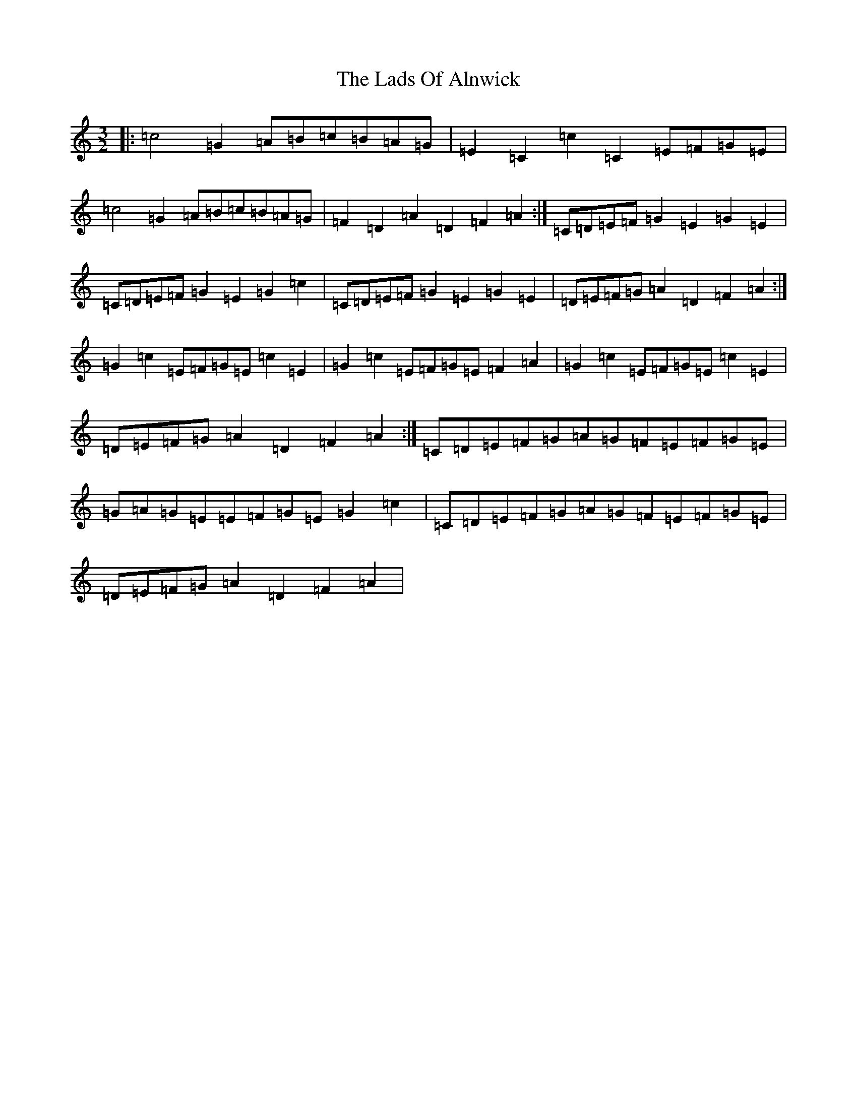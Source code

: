 X: 11861
T: Lads Of Alnwick, The
S: https://thesession.org/tunes/1194#setting14479
Z: G Major
R: three-two
M: 3/2
L: 1/8
K: C Major
|:=c4=G2=A=B=c=B=A=G|=E2=C2=c2=C2=E=F=G=E|=c4=G2=A=B=c=B=A=G|=F2=D2=A2=D2=F2=A2:|=C=D=E=F=G2=E2=G2=E2|=C=D=E=F=G2=E2=G2=c2|=C=D=E=F=G2=E2=G2=E2|=D=E=F=G=A2=D2=F2=A2:|=G2=c2=E=F=G=E=c2=E2|=G2=c2=E=F=G=E=F2=A2|=G2=c2=E=F=G=E=c2=E2|=D=E=F=G=A2=D2=F2=A2:|=C=D=E=F=G=A=G=F=E=F=G=E|=G=A=G=E=E=F=G=E=G2=c2|=C=D=E=F=G=A=G=F=E=F=G=E|=D=E=F=G=A2=D2=F2=A2|